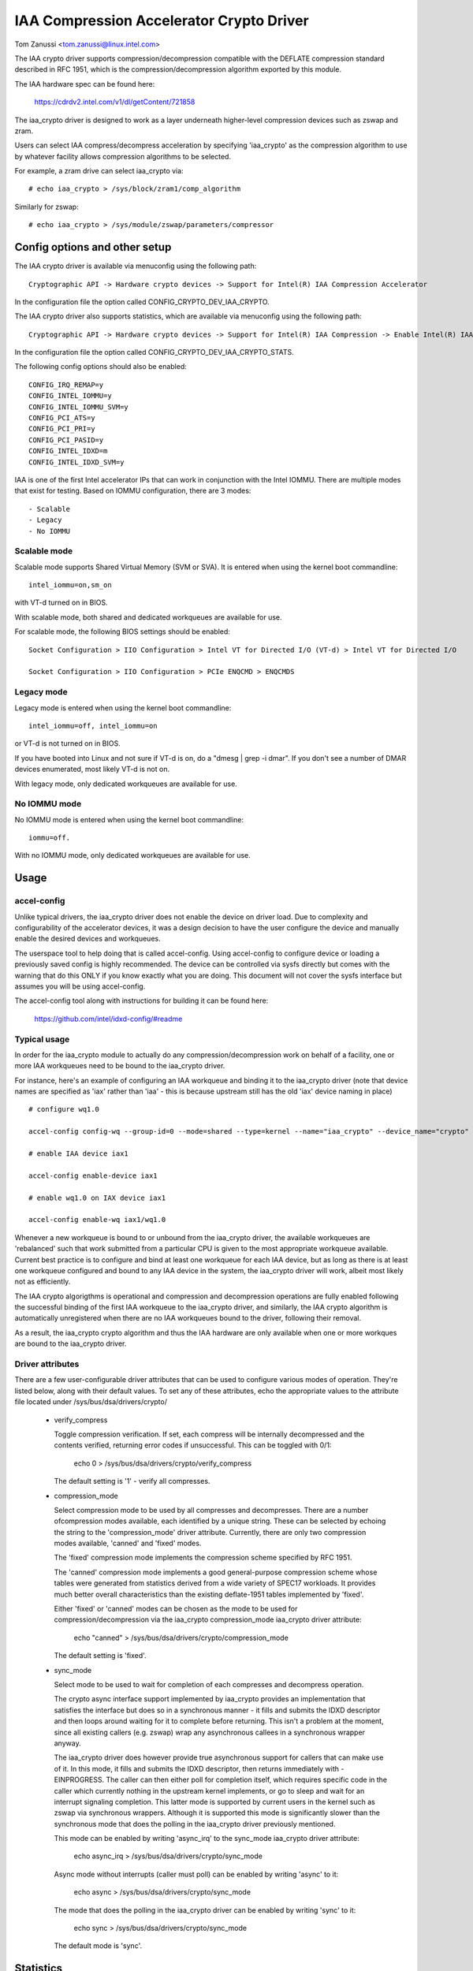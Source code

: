 .. SPDX-License-Identifier: GPL-2.0

=========================================
IAA Compression Accelerator Crypto Driver
=========================================

Tom Zanussi <tom.zanussi@linux.intel.com>

The IAA crypto driver supports compression/decompression compatible
with the DEFLATE compression standard described in RFC 1951, which is
the compression/decompression algorithm exported by this module.

The IAA hardware spec can be found here:

  https://cdrdv2.intel.com/v1/dl/getContent/721858

The iaa_crypto driver is designed to work as a layer underneath
higher-level compression devices such as zswap and zram.

Users can select IAA compress/decompress acceleration by specifying
'iaa_crypto' as the compression algorithm to use by whatever facility
allows compression algorithms to be selected.

For example, a zram drive can select iaa_crypto via::

  # echo iaa_crypto > /sys/block/zram1/comp_algorithm

Similarly for zswap::

  # echo iaa_crypto > /sys/module/zswap/parameters/compressor


Config options and other setup
==============================

The IAA crypto driver is available via menuconfig using the following
path::

  Cryptographic API -> Hardware crypto devices -> Support for Intel(R) IAA Compression Accelerator

In the configuration file the option called CONFIG_CRYPTO_DEV_IAA_CRYPTO.

The IAA crypto driver also supports statistics, which are available
via menuconfig using the following path::

  Cryptographic API -> Hardware crypto devices -> Support for Intel(R) IAA Compression -> Enable Intel(R) IAA Compression Accelerator Statistics

In the configuration file the option called CONFIG_CRYPTO_DEV_IAA_CRYPTO_STATS.

The following config options should also be enabled::

  CONFIG_IRQ_REMAP=y
  CONFIG_INTEL_IOMMU=y
  CONFIG_INTEL_IOMMU_SVM=y
  CONFIG_PCI_ATS=y
  CONFIG_PCI_PRI=y
  CONFIG_PCI_PASID=y
  CONFIG_INTEL_IDXD=m
  CONFIG_INTEL_IDXD_SVM=y

IAA is one of the first Intel accelerator IPs that can work in
conjunction with the Intel IOMMU.  There are multiple modes that exist
for testing. Based on IOMMU configuration, there are 3 modes::

  - Scalable
  - Legacy
  - No IOMMU


Scalable mode
-------------

Scalable mode supports Shared Virtual Memory (SVM or SVA). It is
entered when using the kernel boot commandline::

  intel_iommu=on,sm_on

with VT-d turned on in BIOS.

With scalable mode, both shared and dedicated workqueues are available
for use.

For scalable mode, the following BIOS settings should be enabled::

  Socket Configuration > IIO Configuration > Intel VT for Directed I/O (VT-d) > Intel VT for Directed I/O

  Socket Configuration > IIO Configuration > PCIe ENQCMD > ENQCMDS


Legacy mode
-----------

Legacy mode is entered when using the kernel boot commandline::

  intel_iommu=off, intel_iommu=on

or VT-d is not turned on in BIOS.

If you have booted into Linux and not sure if VT-d is on, do a "dmesg
| grep -i dmar". If you don't see a number of DMAR devices enumerated,
most likely VT-d is not on.

With legacy mode, only dedicated workqueues are available for use.


No IOMMU mode
-------------

No IOMMU mode is entered when using the kernel boot commandline::

  iommu=off.

With no IOMMU mode, only dedicated workqueues are available for use.


Usage
=====

accel-config
------------

Unlike typical drivers, the iaa_crypto driver does not enable the
device on driver load.  Due to complexity and configurability of the
accelerator devices, it was a design decision to have the user
configure the device and manually enable the desired devices and
workqueues.

The userspace tool to help doing that is called accel-config.  Using
accel-config to configure device or loading a previously saved config
is highly recommended.  The device can be controlled via sysfs
directly but comes with the warning that do this ONLY if you know
exactly what you are doing.  This document will not cover the sysfs
interface but assumes you will be using accel-config.

The accel-config tool along with instructions for building it can be
found here:

  https://github.com/intel/idxd-config/#readme


Typical usage
-------------

In order for the iaa_crypto module to actually do any
compression/decompression work on behalf of a facility, one or more
IAA workqueues need to be bound to the iaa_crypto driver.

For instance, here's an example of configuring an IAA workqueue and
binding it to the iaa_crypto driver (note that device names are
specified as 'iax' rather than 'iaa' - this is because upstream still
has the old 'iax' device naming in place) ::

  # configure wq1.0

  accel-config config-wq --group-id=0 --mode=shared --type=kernel --name="iaa_crypto" --device_name="crypto" iax1/wq1.0

  # enable IAA device iax1

  accel-config enable-device iax1

  # enable wq1.0 on IAX device iax1

  accel-config enable-wq iax1/wq1.0

Whenever a new workqueue is bound to or unbound from the iaa_crypto
driver, the available workqueues are 'rebalanced' such that work
submitted from a particular CPU is given to the most appropriate
workqueue available.  Current best practice is to configure and bind
at least one workqueue for each IAA device, but as long as there is at
least one workqueue configured and bound to any IAA device in the
system, the iaa_crypto driver will work, albeit most likely not as
efficiently.

The IAA crypto algorigthms is operational and compression and
decompression operations are fully enabled following the successful
binding of the first IAA workqueue to the iaa_crypto driver, and
similarly, the IAA crypto algorithm is automatically unregistered when
there are no IAA workqueues bound to the driver, following their
removal.

As a result, the iaa_crypto crypto algorithm and thus the IAA hardware
are only available when one or more workques are bound to the
iaa_crypto driver.

Driver attributes
-----------------

There are a few user-configurable driver attributes that can be used
to configure various modes of operation.  They're listed below, along
with their default values.  To set any of these attributes, echo the
appropriate values to the attribute file located under
/sys/bus/dsa/drivers/crypto/

  - verify_compress

    Toggle compression verification.  If set, each compress will be
    internally decompressed and the contents verified, returning error
    codes if unsuccessful.  This can be toggled with 0/1:

      echo 0 > /sys/bus/dsa/drivers/crypto/verify_compress

    The default setting is '1' - verify all compresses.

  - compression_mode

    Select compression mode to be used by all compresses and
    decompresses.  There are a number ofcompression modes available,
    each identified by a unique string.  These can be selected by
    echoing the string to the 'compression_mode' driver attribute.
    Currently, there are only two compression modes available,
    'canned' and 'fixed' modes.

    The 'fixed' compression mode implements the compression scheme
    specified by RFC 1951.

    The 'canned' compression mode implements a good general-purpose
    compression scheme whose tables were generated from statistics
    derived from a wide variety of SPEC17 workloads.  It provides much
    better overall characteristics than the existing deflate-1951
    tables implemented by 'fixed'.

    Either 'fixed' or 'canned' modes can be chosen as the mode to be used
    for compression/decompression via the iaa_crypto compression_mode
    iaa_crypto driver attribute:

      echo "canned" >  /sys/bus/dsa/drivers/crypto/compression_mode

    The default setting is 'fixed'.

  - sync_mode

    Select mode to be used to wait for completion of each compresses
    and decompress operation.

    The crypto async interface support implemented by iaa_crypto
    provides an implementation that satisfies the interface but does
    so in a synchronous manner - it fills and submits the IDXD
    descriptor and then loops around waiting for it to complete before
    returning.  This isn't a problem at the moment, since all existing
    callers (e.g. zswap) wrap any asynchronous callees in a
    synchronous wrapper anyway.

    The iaa_crypto driver does however provide true asynchronous
    support for callers that can make use of it.  In this mode, it
    fills and submits the IDXD descriptor, then returns immediately
    with -EINPROGRESS.  The caller can then either poll for completion
    itself, which requires specific code in the caller which currently
    nothing in the upstream kernel implements, or go to sleep and wait
    for an interrupt signaling completion.  This latter mode is
    supported by current users in the kernel such as zswap via
    synchronous wrappers.  Although it is supported this mode is
    significantly slower than the synchronous mode that does the
    polling in the iaa_crypto driver previously mentioned.

    This mode can be enabled by writing 'async_irq' to the sync_mode
    iaa_crypto driver attribute:

      echo async_irq > /sys/bus/dsa/drivers/crypto/sync_mode

    Async mode without interrupts (caller must poll) can be enabled by
    writing 'async' to it:

      echo async > /sys/bus/dsa/drivers/crypto/sync_mode

    The mode that does the polling in the iaa_crypto driver can be
    enabled by writing 'sync' to it:

      echo sync > /sys/bus/dsa/drivers/crypto/sync_mode

    The default mode is 'sync'.


Statistics
==========

If the optional debugfs statistics support is enabled, the IAA crypto
driver will generate statistics which can be accessed in debugfs at::

  # ls -al /sys/kernel/debug/iaa-crypto/
  total 0
  drwxr-xr-x  2 root root 0 Mar  3 09:35 .
  drwx------ 47 root root 0 Mar  3 09:35 ..
  -rw-r--r--  1 root root 0 Mar  3 09:35 max_acomp_delay_ns
  -rw-r--r--  1 root root 0 Mar  3 09:35 max_adecomp_delay_ns
  -rw-r--r--  1 root root 0 Mar  3 09:35 max_comp_delay_ns
  -rw-r--r--  1 root root 0 Mar  3 09:35 max_decomp_delay_ns
  -rw-r--r--  1 root root 0 Mar  3 09:35 stats_reset
  -rw-r--r--  1 root root 0 Mar  3 09:35 total_comp_bytes_out
  -rw-r--r--  1 root root 0 Mar  3 09:35 total_comp_calls
  -rw-r--r--  1 root root 0 Mar  3 09:35 total_decomp_bytes_in
  -rw-r--r--  1 root root 0 Mar  3 09:35 total_decomp_calls
  -rw-r--r--  1 root root 0 Mar  3 09:35 wq_stats

Most of the above statisticss are self-explanatory.  The wq_stats file
shows per-wq stats, a set for each iaa device and wq in addition to
some global stats::

  # cat wq_stats
  global stats:
    total_comp_calls: 100
    total_decomp_calls: 100
    total_comp_bytes_out: 22800
    total_decomp_bytes_in: 22800
    total_completion_einval_errors: 0
    total_completion_timeout_errors: 0
    total_completion_comp_buf_overflow_errors: 0

  iaa device:
    id: 1
    n_wqs: 1
    comp_calls: 0
    comp_bytes: 0
    decomp_calls: 0
    decomp_bytes: 0
    wqs:
      name: iaa_crypto
      comp_calls: 0
      comp_bytes: 0
      decomp_calls: 0
      decomp_bytes: 0

  iaa device:
    id: 3
    n_wqs: 1
    comp_calls: 0
    comp_bytes: 0
    decomp_calls: 0
    decomp_bytes: 0
    wqs:
      name: iaa_crypto
      comp_calls: 0
      comp_bytes: 0
      decomp_calls: 0
      decomp_bytes: 0

  iaa device:
    id: 5
    n_wqs: 1
    comp_calls: 100
    comp_bytes: 22800
    decomp_calls: 100
    decomp_bytes: 22800
    wqs:
      name: iaa_crypto
      comp_calls: 100
      comp_bytes: 22800
      decomp_calls: 100
      decomp_bytes: 22800

Writing 0 to 'stats_reset' resets all the stats, including the
per-device and per-wq stats::

  # echo 0 > stats_reset
  # cat wq_stats
    global stats:
    total_comp_calls: 0
    total_decomp_calls: 0
    total_comp_bytes_out: 0
    total_decomp_bytes_in: 0
    total_completion_einval_errors: 0
    total_completion_timeout_errors: 0
    total_completion_comp_buf_overflow_errors: 0
    ...


Use cases
=========

Simple zram test
----------------

For this example, the kernel should be configured according to the
scalable mode options described above, and zram should be enabled as
well::

  CONFIG_ZRAM=m
  CONFIG_ZSMALLOC=m
  CONFIG_ZSMALLOC_STAT=y
  CONFIG_ZRAM_WRITEBACK=y

This is a simple test that uses iaa_compress as the compressor for a
zram filesystem. It simply copies a file to an iaa_compressed zram
disk and then copies it back, to demonstrate both compress and
decompress.

The first step is to make sure the iaa_crypto module is loaded::

  modprobe iaa_crypto

Following that the IAA device(s) should be configured and enabled.

The zram test expects the work queues for each IAA device on the
system to be configured properly as a kernel workqueue with a
workqueue driver_name of "crypto".

The below script automatically does that::

  #!/bin/bash

  echo "IAA devices:"
  lspci -d:0cfe
  echo "# IAA devices:"
  lspci -d:0cfe | wc -l

  #
  # count iaa instances
  #
  iaa_dev_id="0cfe"
  num_iaa=$(lspci -d:${iaa_dev_id} | wc -l)
  echo "Found ${num_iaa} IAA instances"

  #
  # disable iaa wqs and devices
  #
  echo "Disable IAA"

  for ((i = 1; i < ${num_iaa} * 2; i += 2)); do
      echo disable wq iax${i}/wq${i}.0
      accel-config disable-wq iax${i}/wq${i}.0
      echo disable iaa iax${i}
      accel-config disable-device iax${i}
  done

  echo "End Disable IAA"

  #
  # configure iaa wqs and devices
  #
  echo "Configure IAA"
  for ((i = 1; i < ${num_iaa} * 2; i += 2)); do
      accel-config config-wq --group-id=0 --mode=shared --size=128 --priority=10 --type=kernel --name="iaa_crypto" --device_name="crypto" --threshold=10 iax${i}/wq${i}
  done

  echo "End Configure IAA"

  #
  # enable iaa wqs and devices
  #
  echo "Enable IAA"

  for ((i = 1; i < ${num_iaa} * 2; i += 2)); do
      echo enable iaa iaa${i}
      accel-config enable-device iaa${i}
      echo enable wq iaa${i}/wq${i}.0
      accel-config enable-wq iaa${i}/wq${i}.0
  done

  echo "End Enable IAA"

When the workqueues are bound to the iaa_crypto driver, you should
see something similar to the following in dmesg output if you've
enabled debug output (echo -n 'module iaa_crypto +p' >
/sys/kernel/debug/dynamic_debug/control)::

  [   60.752344] idxd 0000:f6:02.0: add_iaa_wq: added wq 000000004068d14d to iaa 00000000c9585ba2, n_wq 1
  [   60.752346] iaa_crypto: rebalance_wq_table: nr_nodes=2, nr_cpus 160, nr_iaa 8, cpus_per_iaa 20
  [   60.752347] iaa_crypto: rebalance_wq_table: iaa=0
  [   60.752349] idxd 0000:6a:02.0: request_iaa_wq: getting wq from iaa_device 0000000042d7bc52 (0)
  [   60.752350] idxd 0000:6a:02.0: request_iaa_wq: returning unused wq 00000000c8bb4452 (0) from iaa device 0000000042d7bc52 (0)
  [   60.752352] iaa_crypto: rebalance_wq_table: assigned wq for cpu=0, node=0 = wq 00000000c8bb4452
  [   60.752354] iaa_crypto: rebalance_wq_table: iaa=0
  [   60.752355] idxd 0000:6a:02.0: request_iaa_wq: getting wq from iaa_device 0000000042d7bc52 (0)
  [   60.752356] idxd 0000:6a:02.0: request_iaa_wq: returning unused wq 00000000c8bb4452 (0) from iaa device 0000000042d7bc52 (0)
  [   60.752358] iaa_crypto: rebalance_wq_table: assigned wq for cpu=1, node=0 = wq 00000000c8bb4452
  [   60.752359] iaa_crypto: rebalance_wq_table: iaa=0
  [   60.752360] idxd 0000:6a:02.0: request_iaa_wq: getting wq from iaa_device 0000000042d7bc52 (0)
  [   60.752361] idxd 0000:6a:02.0: request_iaa_wq: returning unused wq 00000000c8bb4452 (0) from iaa device 0000000042d7bc52 (0)
  [   60.752362] iaa_crypto: rebalance_wq_table: assigned wq for cpu=2, node=0 = wq 00000000c8bb4452
  [   60.752364] iaa_crypto: rebalance_wq_table: iaa=0
  .
  .
  .

Once the workqueues and devices have been enabled, the iaa_crypto
algorithm is enabled and available.  When the iaa_crypto algorithm has
been successfully enabled, you should see the following dmesg output::

  [   64.893759] iaa_crypto: iaa_crypto_enable: iaa_crypto now ENABLED

Now that the iaa_crypto module is ready to go, we can set up
zram. Start by setting up a few vm params::

  echo 100 > /proc/sys/vm/swappiness
  echo never > /sys/kernel/mm/transparent_hugepage/enabled
  echo 1 > /proc/sys/vm/overcommit_memory

Next, insert the zram module for 1 device and configure the new
/dev/zram1 to use iaa_crypto as the compression algorithm::

  modprobe zram num_devices=1

  echo iaa_crypto > /sys/block/zram1/comp_algorithm
  echo 32G > /sys/block/zram1/disksize
  echo 32G > /sys/block/zram1/mem_limit

Now create an ext4 filesytem on /dev/zram1 and mount it::

  mkfs.ext4 /dev/zram1
  mount /dev/zram1 /tmp

Now that our /tmp filesystem is set up and using iaa_crypto for
compress/decompress, copy a big file to /tmp::

  cp -f somebigfile.txt /tmp; sync

You should see something like the following in the dmesg output if
you've enabled debug output (echo -n 'module iaa_crypto +p' >
/sys/kernel/debug/dynamic_debug/control)::

  [  836.226331] idxd 0000:6f:02.0: iaa_comp_compress: dma_map_single, src_addr 2cdffb000, dev 0000000063891379, src 000000004d193d53, slen 4096
  [  836.226333] idxd 0000:6f:02.0: iaa_comp_compress: dma_map_single, dst_addr 281182000, dev 0000000063891379, dst 0000000014a9f578, *dlen 8192
  [  836.226335] idxd 0000:6f:02.0: iaa_comp_compress: src 000000004d193d53, src_addr 2cdffb000, slen 4096, dst 0000000014a9f578, dst_addr 281182000, dlen 8192
  [  836.226337] idxd 0000:6f:02.0: iaa_compress: desc->src1_addr 2cdffb000, desc->src1_size 4096, desc->dst_addr 281182000, desc->max_dst_size 8192, desc->src2_addr 28270a000, desc->src2_size 1568
  [  836.226344] idxd 0000:6f:02.0: iaa_compress_verify: (verify) desc->src1_addr 281182000, desc->src1_size 468, desc->dst_addr 2cdffb000, desc->max_dst_size 4096, desc->src2_addr 0, desc->src2_size 0
  [  836.226381] idxd 0000:6f:02.0: iaa_comp_compress: dma_map_single, src_addr 280367000, dev 0000000063891379, src 00000000b72795f1, slen 4096
  [  836.226383] idxd 0000:6f:02.0: iaa_comp_compress: dma_map_single, dst_addr 281182000, dev 0000000063891379, dst 0000000014a9f578, *dlen 8192
  [  836.226385] idxd 0000:6f:02.0: iaa_comp_compress: src 00000000b72795f1, src_addr 280367000, slen 4096, dst 0000000014a9f578, dst_addr 281182000, dlen 8192
  [  836.226388] idxd 0000:6f:02.0: iaa_compress: desc->src1_addr 280367000, desc->src1_size 4096, desc->dst_addr 281182000, desc->max_dst_size 8192, desc->src2_addr 28270a000, desc->src2_size 1568
  [  836.226394] idxd 0000:6f:02.0: iaa_compress_verify: (verify) desc->src1_addr 281182000, desc->src1_size 285, desc->dst_addr 280367000, desc->max_dst_size 4096, desc->src2_addr 0, desc->src2_size 0

To see the file decompress (again, turn on debug output in the
kernel)::

  sync; echo 3 > /proc/sys/vm/drop_caches; sync
  cat /tmp/somebigfile.txt

You should see something like the following in the dmesg output if
you've enabled debug output (echo -n 'module iaa_crypto +p' >
/sys/kernel/debug/dynamic_debug/control)::

  [  929.394416] idxd 0000:74:02.0: iaa_comp_decompress: using wq for cpu=81 = wq 000000007e629f8f
  [  929.394417] idxd 0000:74:02.0: iaa_comp_decompress: dma_map_single, src_addr 272a58008, dev 000000002bf7270d, src 000000007e580802, slen 1564
  [  929.394418] idxd 0000:74:02.0: iaa_comp_decompress: dma_map_single, dst_addr 274bbe000, dev 000000002bf7270d, dst 0000000037de3d04, *dlen 4096
  [  929.394420] idxd 0000:74:02.0: iaa_comp_decompress: src 000000007e580802, src_addr 272a58008, slen 1564, dst 0000000037de3d04, dst_addr 274bbe000, dlen 4096
  [  929.394421] idxd 0000:74:02.0: iaa_decompress: desc->src1_addr 272a58008, desc->src1_size 1564, desc->dst_addr 274bbe000, desc->max_dst_size 4096, desc->src2_addr 0, desc->src2_size 0
  [  929.394427] idxd 0000:74:02.0: iaa_comp_decompress: using wq for cpu=81 = wq 000000007e629f8f
  [  929.394428] idxd 0000:74:02.0: iaa_comp_decompress: dma_map_single, src_addr 2b8539008, dev 000000002bf7270d, src 0000000021939c1e, slen 849
  [  929.394430] idxd 0000:74:02.0: iaa_comp_decompress: dma_map_single, dst_addr 2b89b7000, dev 000000002bf7270d, dst 00000000850a85fa, *dlen 4096
  [  929.394431] idxd 0000:74:02.0: iaa_comp_decompress: src 0000000021939c1e, src_addr 2b8539008, slen 849, dst 00000000850a85fa, dst_addr 2b89b7000, dlen 4096
  [  929.394433] idxd 0000:74:02.0: iaa_decompress: desc->src1_addr 2b8539008, desc->src1_size 849, desc->dst_addr 2b89b7000, desc->max_dst_size 4096, desc->src2_addr 0, desc->src2_size 0

When finished, disable the device(s), and remove the zram and
iaa_crypto modules::

  umount -f /dev/zram1
  echo 0 > /sys/class/zram-control/hot_remove

  rmmod zram
  rmmod iaa_crypto


Simple zswap test
-----------------

For this example, the kernel should be configured according to the
scalable mode options described above, and zswap should be enabled as
well::

  CONFIG_ZSWAP=y

This is a simple test that uses iaa_compress as the compressor for a
swap (zswap) device.  It sets up the zswap device and then uses the
memory_memadvice program listed below to forcibly swap out and in a
specified number of pages, demonstrating both compress and decompress.

The zswap test expects the work queues for each IAA device on the
system to be configured properly as a kernel workqueue with a
workqueue driver_name of "crypto".

The first step is to make sure the iaa_crypto module is loaded::

  modprobe iaa_crypto

Following that the IAA device(s) should be configured and enabled.

Repeat the above steps but instead of the zram setup following the iaa
device/workqueue setup script, run the following zswap-specific setup
commands. For zswap, CONFIG_ZSWAP=y should be enabled as well:

The below script automatically does that::

  #!/bin/bash

  echo "IAA devices:"
  lspci -d:0cfe
  echo "# IAA devices:"
  lspci -d:0cfe | wc -l

  #
  # count iaa instances
  #
  iaa_dev_id="0cfe"
  num_iaa=$(lspci -d:${iaa_dev_id} | wc -l)
  echo "Found ${num_iaa} IAA instances"

  #
  # disable iaa wqs and devices
  #
  echo "Disable IAA"

  for ((i = 1; i < ${num_iaa} * 2; i += 2)); do
      echo disable wq iax${i}/wq${i}.0
      accel-config disable-wq iax${i}/wq${i}.0
      echo disable iaa iax${i}
      accel-config disable-device iax${i}
  done

  echo "End Disable IAA"

  #
  # configure iaa wqs and devices
  #
  echo "Configure IAA"
  for ((i = 1; i < ${num_iaa} * 2; i += 2)); do
      accel-config config-wq --group-id=0 --mode=shared --size=128 --priority=10 --type=kernel --name="iaa_crypto" --device_name="crypto" --threshold=10 iax${i}/wq${i}
  done

  echo "End Configure IAA"

  #
  # enable iaa wqs and devices
  #
  echo "Enable IAA"

  for ((i = 1; i < ${num_iaa} * 2; i += 2)); do
      echo enable iaa iaa${i}
      accel-config enable-device iaa${i}
      echo enable wq iaa${i}/wq${i}.0
      accel-config enable-wq iaa${i}/wq${i}.0
  done

  echo "End Enable IAA"

When the iaa_crypto algorithm has been successfully enabled, you
should see the following dmesg output::

  [  196.377326] iaa_crypto: iaa_crypto_enable: iaa_crypto now ENABLED

Now run the following zswap-specific setup commands::

  echo 0 > /sys/module/zswap/parameters/enabled
  echo 50 > /sys/module/zswap/parameters/max_pool_percent
  echo iaa_crypto > /sys/module/zswap/parameters/compressor
  echo zsmalloc > /sys/module/zswap/parameters/zpool
  echo 1 > /sys/module/zswap/parameters/enabled
  echo 0 > /sys/module/zswap/parameters/same_filled_pages_enabled

  echo 100 > /proc/sys/vm/swappiness
  echo never > /sys/kernel/mm/transparent_hugepage/enabled
  echo 1 > /proc/sys/vm/overcommit_memory

Finally, you can now run the zswap workload you want to measure. For
example, using the code below, the following command will swap in and
out 100 pages::

  ./memory_madvise 100

  Allocating 100 pages to swap in/out
  Swapping out 100 pages
  Swapping in 100 pages
  Swapped out and in 100 pages

You should see something like the following in the dmesg output if
you've enabled debug output (echo -n 'module iaa_crypto +p' >
/sys/kernel/debug/dynamic_debug/control)::

  [  404.202972] idxd 0000:e7:02.0: iaa_comp_acompress: dma_map_sg, src_addr 223925c000, nr_sgs 1, req->src 00000000ee7cb5e6, req->slen 4096, sg_dma_len(sg) 4096
  [  404.202973] idxd 0000:e7:02.0: iaa_comp_acompress: dma_map_sg, dst_addr 21dadf8000, nr_sgs 1, req->dst 000000008d6acea8, req->dlen 4096, sg_dma_len(sg) 8192
  [  404.202975] idxd 0000:e7:02.0: iaa_compress: desc->src1_addr 223925c000, desc->src1_size 4096, desc->dst_addr 21dadf8000, desc->max_dst_size 4096, desc->src2_addr 2203543000, desc->src2_size 1568
  [  404.202981] idxd 0000:e7:02.0: iaa_compress_verify: (verify) desc->src1_addr 21dadf8000, desc->src1_size 228, desc->dst_addr 223925c000, desc->max_dst_size 4096, desc->src2_addr 0, desc->src2_size 0
  [  409.203227] idxd 0000:e7:02.0: iaa_comp_adecompress: dma_map_sg, src_addr 21ddd8b100, nr_sgs 1, req->src 0000000084adab64, req->slen 228, sg_dma_len(sg) 228
  [  409.203235] idxd 0000:e7:02.0: iaa_comp_adecompress: dma_map_sg, dst_addr 21ee3dc000, nr_sgs 1, req->dst 000000004e2990d0, req->dlen 4096, sg_dma_len(sg) 4096
  [  409.203239] idxd 0000:e7:02.0: iaa_decompress: desc->src1_addr 21ddd8b100, desc->src1_size 228, desc->dst_addr 21ee3dc000, desc->max_dst_size 4096, desc->src2_addr 0, desc->src2_size 0
  [  409.203254] idxd 0000:e7:02.0: iaa_comp_adecompress: dma_map_sg, src_addr 21ddd8b100, nr_sgs 1, req->src 0000000084adab64, req->slen 228, sg_dma_len(sg) 228
  [  409.203256] idxd 0000:e7:02.0: iaa_comp_adecompress: dma_map_sg, dst_addr 21f1551000, nr_sgs 1, req->dst 000000004e2990d0, req->dlen 4096, sg_dma_len(sg) 4096
  [  409.203257] idxd 0000:e7:02.0: iaa_decompress: desc->src1_addr 21ddd8b100, desc->src1_size 228, desc->dst_addr 21f1551000, desc->max_dst_size 4096, desc->src2_addr 0, desc->src2_size 0

memory_madvise.c (gcc -o memory_memadvise memory_madvise.c)::

  #include <stdio.h>
  #include <stdlib.h>
  #include <string.h>
  #include <unistd.h>
  #include <sys/mman.h>
  #include <linux/mman.h>

  #ifndef MADV_PAGEOUT
  #define MADV_PAGEOUT    21      /* force pages out immediately */
  #endif

  #define PG_SZ           4096

  int main(int argc, char **argv)
  {
        int i, nr_pages = 1;
        int64_t *dump_ptr;
        char *addr, *a;
        int loop = 1;

        if (argc > 1)
                nr_pages = atoi(argv[1]);

        printf("Allocating %d pages to swap in/out\n", nr_pages);

        /* allocate pages */
        addr = mmap(NULL, nr_pages * PG_SZ, PROT_READ | PROT_WRITE, MAP_SHARED | MAP_ANONYMOUS, -1, 0);
        *addr = 1;

        /* initialize data in page to all '*' chars */
        memset(addr, '*', nr_pages * PG_SZ);

         printf("Swapping out %d pages\n", nr_pages);

        /* Tell kernel to swap it out */
        madvise(addr, nr_pages * PG_SZ, MADV_PAGEOUT);

        while (loop > 0) {
                /* Wait for swap out to finish */
                sleep(5);

                a = addr;

                printf("Swapping in %d pages\n", nr_pages);

                /* Access the page ... this will swap it back in again */
                for (i = 0; i < nr_pages; i++) {
                        if (a[0] != '*') {
                                printf("Bad data from decompress!!!!!\n");

                                dump_ptr = (int64_t *)a;
                                 for (int j = 0; j < 100; j++) {
                                        printf("  page %d data: %#llx\n", i, *dump_ptr);
                                        dump_ptr++;
                                }
                        }

                        a += PG_SZ;
                }

                loop --;
        }

       printf("Swapped out and in %d pages\n", nr_pages);
